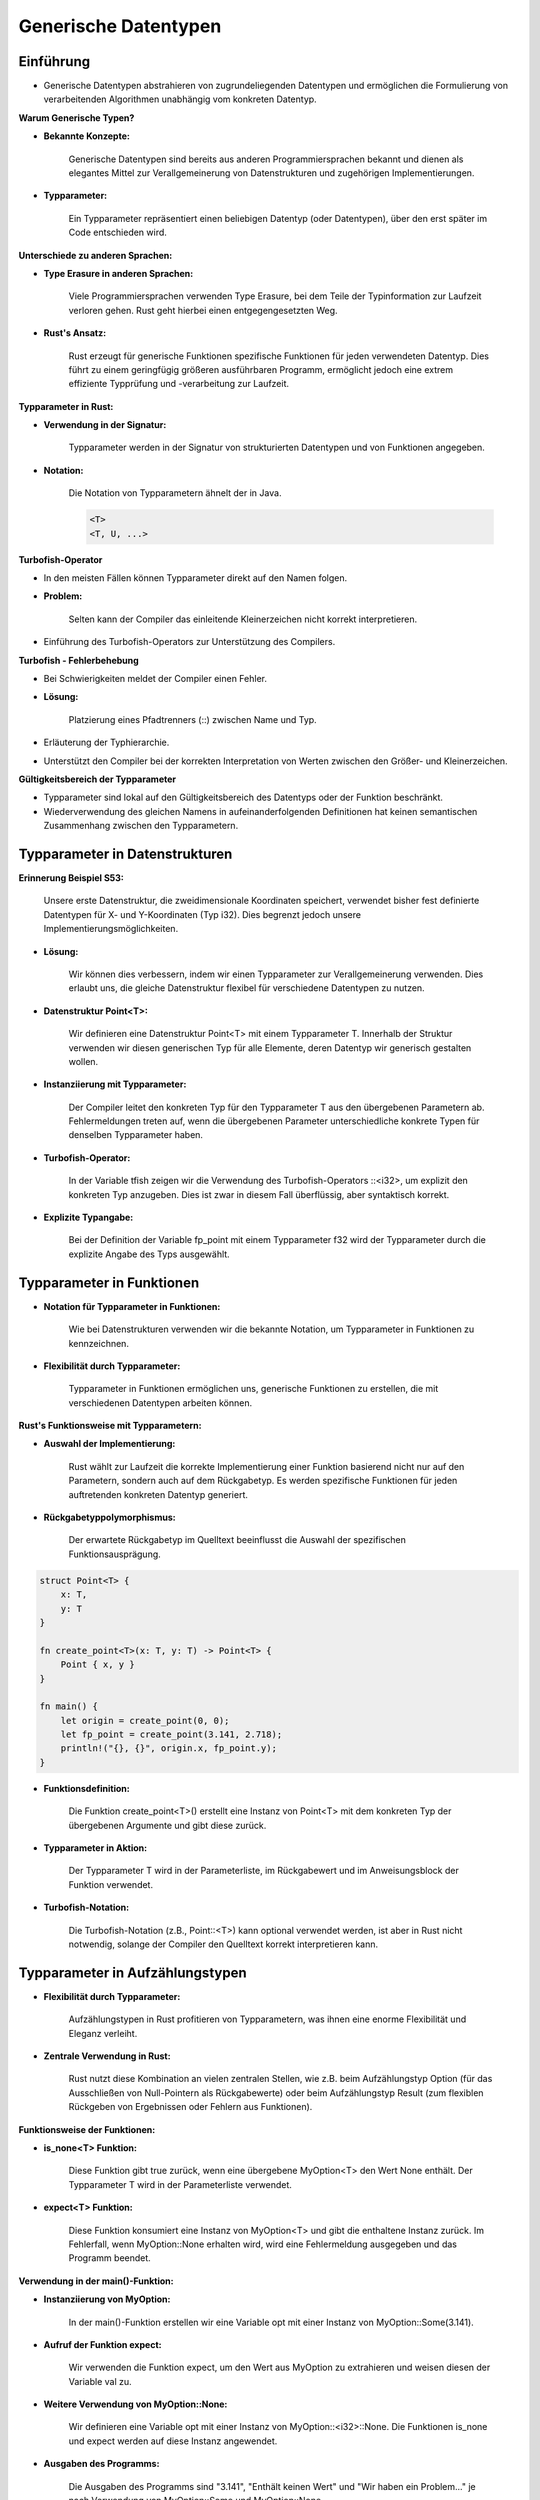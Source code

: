 .. _ch:Generische_Datentypen:

Generische Datentypen
=====================

.. _ch:Einfuehrung_generische_Datentypen:

Einführung
----------

* Generische Datentypen abstrahieren von zugrundeliegenden Datentypen und ermöglichen die Formulierung von verarbeitenden Algorithmen unabhängig vom konkreten Datentyp.

**Warum Generische Typen?**

* **Bekannte Konzepte:** 
    
    Generische Datentypen sind bereits aus anderen Programmiersprachen bekannt und dienen als elegantes Mittel zur Verallgemeinerung von Datenstrukturen und zugehörigen Implementierungen.

* **Typparameter:** 
    
    Ein Typparameter repräsentiert einen beliebigen Datentyp (oder Datentypen), über den erst später im Code entschieden wird.

**Unterschiede zu anderen Sprachen:**

* **Type Erasure in anderen Sprachen:** 
    
    Viele Programmiersprachen verwenden Type Erasure, bei dem Teile der Typinformation zur Laufzeit verloren gehen. Rust geht hierbei einen entgegengesetzten Weg.

* **Rust's Ansatz:** 
    
    Rust erzeugt für generische Funktionen spezifische Funktionen für jeden verwendeten Datentyp. Dies führt zu einem geringfügig größeren ausführbaren Programm, ermöglicht jedoch eine extrem effiziente Typprüfung und -verarbeitung zur Laufzeit.

.. _ch:Typparameter_in_Datenstrukturen:

**Typparameter in Rust:**

* **Verwendung in der Signatur:** 
    
    Typparameter werden in der Signatur von strukturierten Datentypen und von Funktionen angegeben.

* **Notation:** 
    
    Die Notation von Typparametern ähnelt der in Java. 
    
    .. code-block:: rust
        
        <T>
        <T, U, ...>

**Turbofish-Operator**

* In den meisten Fällen können Typparameter direkt auf den Namen folgen.
* **Problem:** 
    
    Selten kann der Compiler das einleitende Kleinerzeichen nicht korrekt interpretieren.

* Einführung des Turbofish-Operators zur Unterstützung des Compilers.

**Turbofish - Fehlerbehebung**

* Bei Schwierigkeiten meldet der Compiler einen Fehler.

* **Lösung:** 
    
    Platzierung eines Pfadtrenners (::) zwischen Name und Typ.

* Erläuterung der Typhierarchie.

* Unterstützt den Compiler bei der korrekten Interpretation von Werten zwischen den Größer- und Kleinerzeichen.

**Gültigkeitsbereich der Typparameter**

* Typparameter sind lokal auf den Gültigkeitsbereich des Datentyps oder der Funktion beschränkt.
* Wiederverwendung des gleichen Namens in aufeinanderfolgenden Definitionen hat keinen semantischen Zusammenhang zwischen den Typparametern.

Typparameter in Datenstrukturen
-------------------------------

.. code-block:: rust
    :linenos:

    struct Point<T> {
        x: T,
        y: T
    }

**Erinnerung Beispiel S53:** 
    
    Unsere erste Datenstruktur, die zweidimensionale Koordinaten speichert, verwendet bisher fest definierte Datentypen für X- und Y-Koordinaten (Typ i32). Dies begrenzt jedoch unsere Implementierungsmöglichkeiten.

* **Lösung:** 
    
    Wir können dies verbessern, indem wir einen Typparameter zur Verallgemeinerung verwenden. Dies erlaubt uns, die gleiche Datenstruktur flexibel für verschiedene Datentypen zu nutzen.


.. code-block:: rust
    :linenos:
    :emphasize-lines: 7

    fn main() {
        struct Point<T> {
            x: T,
            y: T
        }

        //let origin = Point { x: 0, y: 0.0 }; // Fehler
        let origin = Point(x: 0, y: 0);
        let tfish: Point::<i32> = Point { x: 0, y:0 };
        let fp_point = Point { x: 3.141_f32, y: 2.718 };
        println!("{}, {}", origin.x, fp_point.y);
    }

* **Datenstruktur Point<T>:**
    
    Wir definieren eine Datenstruktur Point<T> mit einem Typparameter T. Innerhalb der Struktur verwenden wir diesen generischen Typ für alle Elemente, deren Datentyp wir generisch gestalten wollen.

* **Instanziierung mit Typparameter:** 

    Der Compiler leitet den konkreten Typ für den Typparameter T aus den übergebenen Parametern ab. Fehlermeldungen treten auf, wenn die übergebenen Parameter unterschiedliche konkrete Typen für denselben Typparameter haben.

* **Turbofish-Operator:** 
    
    In der Variable tfish zeigen wir die Verwendung des Turbofish-Operators ::<i32>, um explizit den konkreten Typ anzugeben. Dies ist zwar in diesem Fall überflüssig, aber syntaktisch korrekt.

* **Explizite Typangabe:** 
    
    Bei der Definition der Variable fp_point mit einem Typparameter f32 wird der Typparameter durch die explizite Angabe des Typs ausgewählt.


.. _ch:Typparameter_in_Funktionen:

Typparameter in Funktionen
--------------------------

* **Notation für Typparameter in Funktionen:** 
    
    Wie bei Datenstrukturen verwenden wir die bekannte Notation, um Typparameter in Funktionen zu kennzeichnen.

* **Flexibilität durch Typparameter:**
    
    Typparameter in Funktionen ermöglichen uns, generische Funktionen zu erstellen, die mit verschiedenen Datentypen arbeiten können.

**Rust's Funktionsweise mit Typparametern:**

* **Auswahl der Implementierung:** 
    
    Rust wählt zur Laufzeit die korrekte Implementierung einer Funktion basierend nicht nur auf den Parametern, sondern auch auf dem Rückgabetyp. 
    Es werden spezifische Funktionen für jeden auftretenden konkreten Datentyp generiert.

* **Rückgabetyppolymorphismus:**

    Der erwartete Rückgabetyp im Quelltext beeinflusst die Auswahl der spezifischen Funktionsausprägung.

.. code-block:: rust

    struct Point<T> {
        x: T,
        y: T
    }

    fn create_point<T>(x: T, y: T) -> Point<T> {
        Point { x, y }
    }

    fn main() {
        let origin = create_point(0, 0);
        let fp_point = create_point(3.141, 2.718);
        println!("{}, {}", origin.x, fp_point.y);
    }

* **Funktionsdefinition:** 
    
    Die Funktion create_point<T>() erstellt eine Instanz von Point<T> mit dem konkreten Typ der übergebenen Argumente und gibt diese zurück.

* **Typparameter in Aktion:** 

    Der Typparameter T wird in der Parameterliste, im Rückgabewert und im Anweisungsblock der Funktion verwendet.

* **Turbofish-Notation:** 
    
    Die Turbofish-Notation (z.B., Point::<T>) kann optional verwendet werden, ist aber in Rust nicht notwendig, solange der Compiler den Quelltext korrekt interpretieren kann.

.. _ch:Typparameter_in_Aufzaehlungstypen:

Typparameter in Aufzählungstypen
--------------------------------

* **Flexibilität durch Typparameter:** 
    
    Aufzählungstypen in Rust profitieren von Typparametern, was ihnen eine enorme Flexibilität und Eleganz verleiht.

* **Zentrale Verwendung in Rust:** 
    
    Rust nutzt diese Kombination an vielen zentralen Stellen, wie z.B. beim Aufzählungstyp Option (für das Ausschließen von Null-Pointern als Rückgabewerte) oder beim Aufzählungstyp Result (zum flexiblen Rückgeben von Ergebnissen oder Fehlern aus Funktionen).

.. code-block:: rust
    :linenos:
    :emphasize-lines: 31

    use std::process::exit;

    enum MyOption<T> {
        None,
        Some(T)
    }

    fn is_none<T>(opt: &MyOption<T>) -> bool {
        if let MyOption::<T>::None = opt {
            return true;
        } else {
            return false;
        }
    }

    fn expect <T>(opt: MyOption<T>) -> T {
        match opt {
            MyOption:: None => {
                    println!("Wir haben ein Problem...");
                    exit(1);
            }
            MyOption::Some( x ) => x
        }
    }

    fn main() {
        let opt = MyOption::Some(3.141);
        let val = expect(opt);
        println!("{}", val);

        //let opt = MyOption::None;         // Fehler
        let opt = MyOption::<i32>::None;
        if is_none(&opt) {
            println!("Enthält keinen Wert");
        }
        let val = expect(opt);
    }

**Funktionsweise der Funktionen:**

* **is_none<T> Funktion:** 
    
    Diese Funktion gibt true zurück, wenn eine übergebene MyOption<T> den Wert None enthält. Der Typparameter T wird in der Parameterliste verwendet.

* **expect<T> Funktion:** 

    Diese Funktion konsumiert eine Instanz von MyOption<T> und gibt die enthaltene Instanz zurück. Im Fehlerfall, wenn MyOption::None erhalten wird, wird eine Fehlermeldung ausgegeben und das Programm beendet.

**Verwendung in der main()-Funktion:**

* **Instanziierung von MyOption:** 

    In der main()-Funktion erstellen wir eine Variable opt mit einer Instanz von MyOption::Some(3.141).

* **Aufruf der Funktion expect:** 
    
    Wir verwenden die Funktion expect, um den Wert aus MyOption zu extrahieren und weisen diesen der Variable val zu.

* **Weitere Verwendung von MyOption::None:** 
    
    Wir definieren eine Variable opt mit einer Instanz von MyOption::<i32>::None. Die Funktionen is_none und expect werden auf diese Instanz angewendet.

* **Ausgaben des Programms:** 

    Die Ausgaben des Programms sind "3.141", "Enthält keinen Wert" und "Wir haben ein Problem..." je nach Verwendung von MyOption::Some und MyOption::None.
